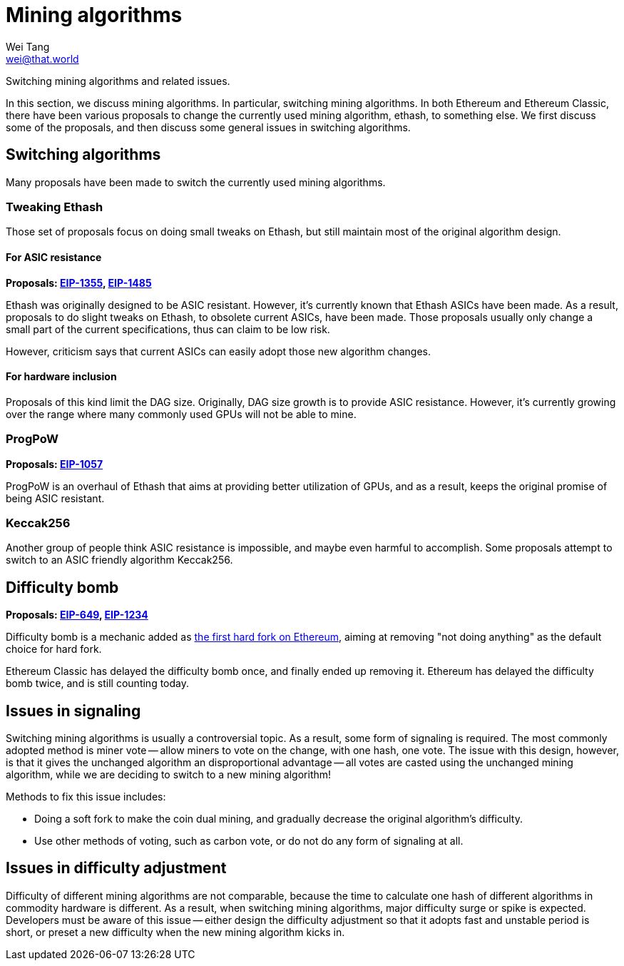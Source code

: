 = Mining algorithms
Wei Tang <wei@that.world>
:license: Apache-2.0

[meta="description"]
Switching mining algorithms and related issues.

In this section, we discuss mining algorithms. In particular,
switching mining algorithms. In both Ethereum and Ethereum Classic,
there have been various proposals to change the currently used mining
algorithm, ethash, to something else. We first discuss some of the
proposals, and then discuss some general issues in switching
algorithms.

== Switching algorithms

Many proposals have been made to switch the currently used mining
algorithms.

=== Tweaking Ethash

Those set of proposals focus on doing small tweaks on Ethash, but
still maintain most of the original algorithm design.

==== For ASIC resistance

*Proposals: link:https://eips.ethereum.org/EIPS/eip-1355[EIP-1355],
link:https://eips.ethereum.org/EIPS/eip-1485[EIP-1485]*

Ethash was originally designed to be ASIC resistant. However, it's
currently known that Ethash ASICs have been made. As a result,
proposals to do slight tweaks on Ethash, to obsolete current ASICs,
have been made. Those proposals usually only change a small part of
the current specifications, thus can claim to be low risk.

However, criticism says that current ASICs can easily adopt those new
algorithm changes.

==== For hardware inclusion

Proposals of this kind limit the DAG size. Originally, DAG size growth
is to provide ASIC resistance. However, it's currently growing over
the range where many commonly used GPUs will not be able to mine.

=== ProgPoW

*Proposals: link:https://eips.ethereum.org/EIPS/eip-1057[EIP-1057]*

ProgPoW is an overhaul of Ethash that aims at providing better
utilization of GPUs, and as a result, keeps the original promise of
being ASIC resistant.

=== Keccak256

Another group of people think ASIC resistance is impossible, and maybe
even harmful to accomplish. Some proposals attempt to switch to an
ASIC friendly algorithm Keccak256.

== Difficulty bomb

*Proposals: link:https://eips.ethereum.org/EIPS/eip-649[EIP-649],
link:https://eips.ethereum.org/EIPS/eip-1234[EIP-1234]*

Difficulty bomb is a mechanic added as
link:https://blog.ethereum.org/2015/08/04/ethereum-protocol-update-1/[the
first hard fork on Ethereum], aiming at removing "not doing anything"
as the default choice for hard fork.

Ethereum Classic has delayed the difficulty bomb once, and finally
ended up removing it. Ethereum has delayed the difficulty bomb twice,
and is still counting today.

== Issues in signaling

Switching mining algorithms is usually a controversial topic. As a
result, some form of signaling is required. The most commonly adopted
method is miner vote -- allow miners to vote on the change, with one
hash, one vote. The issue with this design, however, is that it gives
the unchanged algorithm an disproportional advantage -- all votes are
casted using the unchanged mining algorithm, while we are deciding to
switch to a new mining algorithm!

Methods to fix this issue includes:

* Doing a soft fork to make the coin dual mining, and gradually
  decrease the original algorithm's difficulty.
* Use other methods of voting, such as carbon vote, or do not do any
  form of signaling at all.

== Issues in difficulty adjustment

Difficulty of different mining algorithms are not comparable, because
the time to calculate one hash of different algorithms in commodity
hardware is different. As a result, when switching mining algorithms,
major difficulty surge or spike is expected. Developers must be aware
of this issue -- either design the difficulty adjustment so that it
adopts fast and unstable period is short, or preset a new difficulty
when the new mining algorithm kicks in.
